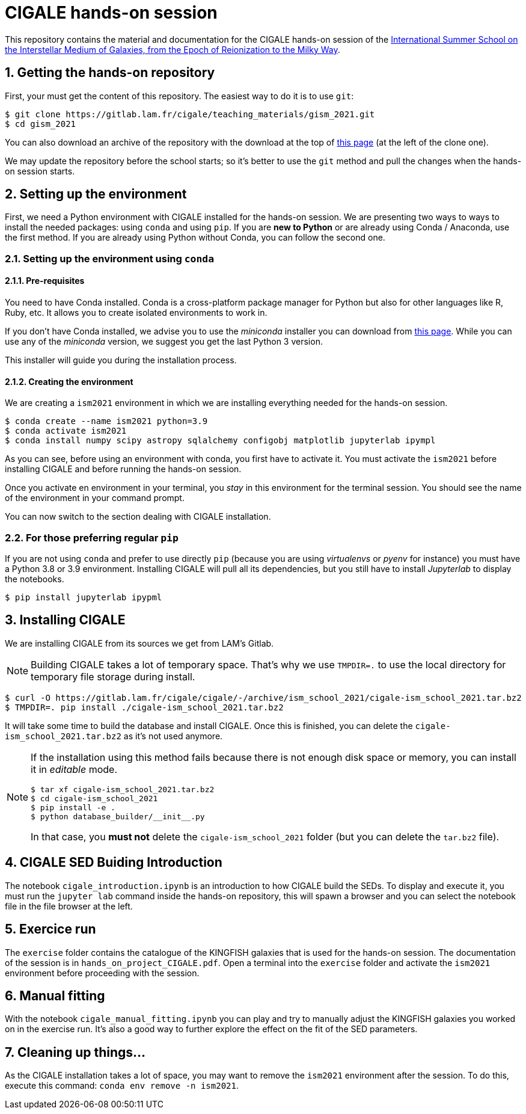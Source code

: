 CIGALE hands-on session
=======================
:sectnums:
:source-highlighter: rouge
:Date: July 2021

This repository contains the material and documentation for the CIGALE hands-on
session of the link:https://ismgalaxies2021.sciencesconf.org/[International
Summer School on the Interstellar Medium of Galaxies, from the Epoch of
Reionization to the Milky Way].

## Getting the hands-on repository

First, your must get the content of this repository.  The easiest way to do it
is to use `git`:

[source, shell]
----
$ git clone https://gitlab.lam.fr/cigale/teaching_materials/gism_2021.git
$ cd gism_2021
----

You can also download an archive of the repository with the download at the top
of link:https://gitlab.lam.fr/cigale/teaching_materials/gism_2021/[this
page] (at the left of the clone one).

We may update the repository before the school starts; so it's better to use the
`git` method and pull the changes when the hands-on session starts.

## Setting up the environment

First, we need a Python environment with CIGALE installed for the hands-on
session.  We are presenting two ways to ways to install the needed packages:
using `conda` and using `pip`.  If you are *new to Python* or are already using
Conda / Anaconda, use the first method.  If you are already using Python without
Conda, you can follow the second one.

### Setting up the environment using `conda`

#### Pre-requisites

You need to have Conda installed.  Conda is a cross-platform package manager for
Python but also for other languages like R, Ruby, etc.  It allows you to create
isolated environments to work in.

If you don't have Conda installed, we advise you to use the _miniconda_
installer you can download from
link:https://docs.conda.io/en/latest/miniconda.html[this page].  While you can
use any of the _miniconda_ version, we suggest you get the last Python 3
version.

This installer will guide you during the installation process.

#### Creating the environment

We are creating a `ism2021` environment in which we are installing everything
needed for the hands-on session.

[source, shell]
----
$ conda create --name ism2021 python=3.9
$ conda activate ism2021
$ conda install numpy scipy astropy sqlalchemy configobj matplotlib jupyterlab ipympl
----

As you can see, before using an environment with conda, you first have to
activate it.  You must activate the `ism2021` before installing CIGALE and
before running the hands-on session.

Once you activate en environment in your terminal, you _stay_ in this
environment for the terminal session.  You should see the name of the
environment in your command prompt.

You can now switch to the section dealing with CIGALE installation.

### For those preferring regular `pip`

If you are not using `conda` and prefer to use directly `pip` (because you are
using _virtualenvs_ or _pyenv_ for instance) you must have a Python 3.8 or 3.9
environment.  Installing CIGALE will pull all its dependencies, but you still
have to install _Jupyterlab_ to display the notebooks.

[source, shell]
----
$ pip install jupyterlab ipypml
----

## Installing CIGALE

We are installing CIGALE from its sources we get from LAM's Gitlab.

[NOTE]
===============================
Building CIGALE takes a lot of temporary space.  That's why we use `TMPDIR=.` to
use the local directory for temporary file storage during install.
===============================

[source, shell]
----
$ curl -O https://gitlab.lam.fr/cigale/cigale/-/archive/ism_school_2021/cigale-ism_school_2021.tar.bz2
$ TMPDIR=. pip install ./cigale-ism_school_2021.tar.bz2
----

It will take some time to build the database and install CIGALE.  Once this is
finished, you can delete the `cigale-ism_school_2021.tar.bz2` as it's not used
anymore.

[NOTE]
===============================
If the installation using this method fails because there is not enough disk
space or memory, you can install it in _editable_ mode.

[source, shell]
----
$ tar xf cigale-ism_school_2021.tar.bz2
$ cd cigale-ism_school_2021
$ pip install -e .
$ python database_builder/__init__.py
----

In that case, you *must not* delete the `cigale-ism_school_2021` folder (but you
can delete the `tar.bz2` file).
===============================

## CIGALE SED Buiding Introduction

The notebook `cigale_introduction.ipynb` is an introduction to how CIGALE build
the SEDs.  To display and execute it, you must run the `jupyter lab` command
inside the hands-on repository, this will spawn a browser and you can select the
notebook file in the file browser at the left.

## Exercice run

The `exercise` folder contains the catalogue of the KINGFISH galaxies that is
used for the hands-on session.  The documentation of the session is in
`hands_on_project_CIGALE.pdf`.  Open a terminal into the `exercise` folder and
activate the `ism2021` environment before proceeding with the session.

## Manual fitting

With the notebook `cigale_manual_fitting.ipynb` you can play and try to manually
adjust the KINGFISH galaxies you worked on in the exercise run.  It's also
a good way to further explore the effect on the fit of the SED parameters.

## Cleaning up things...

As the CIGALE installation takes a lot of space, you may want to remove the
`ism2021` environment after the session.  To do this, execute this command:
`conda env remove -n ism2021`.
